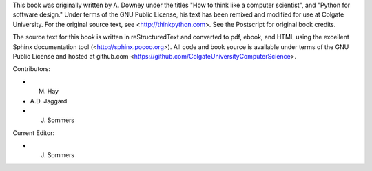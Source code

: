 .. raw:: latex

    \subsection*{Preface}

.. raw:: html

    <h4>This text is Python 2 only</h4>
    <p>It will possibly be updated in the future, but please be warned.

    <h4>Preface</h4>

This book was originally written by A. Downey under the titles "How to
think like a computer scientist", and "Python for software design."
Under terms of the GNU Public License, his text has been remixed and
modified for use at Colgate University.  For the original source text, 
see <http://thinkpython.com>.  See the Postscript for original book credits.

The source text for this book is written in reStructuredText and converted
to pdf, ebook, and HTML using the excellent Sphinx documentation tool
(<http://sphinx.pocoo.org>).  All code and book
source is available under terms of the GNU Public License and hosted
at github.com <https://github.com/ColgateUniversityComputerScience>.

Contributors:

*  M. Hay
*  A.D. Jaggard
*  J. Sommers

Current Editor:

*  J. Sommers


